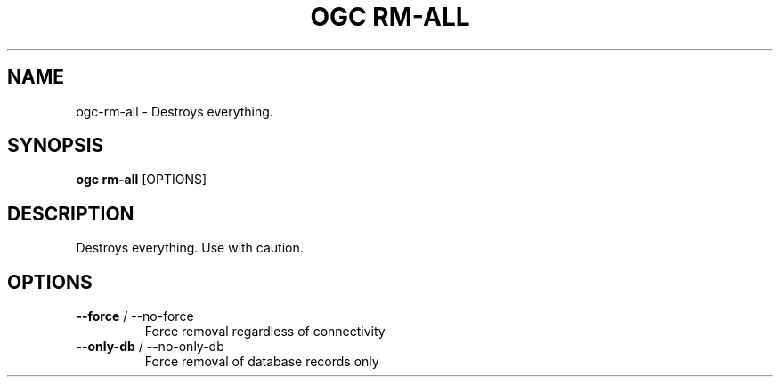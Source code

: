 .TH "OGC RM-ALL" "1" "2022-04-03" "2.0.14" "ogc rm-all Manual"
.SH NAME
ogc\-rm-all \- Destroys everything.
.SH SYNOPSIS
.B ogc rm-all
[OPTIONS]
.SH DESCRIPTION
Destroys everything. Use with caution.
.SH OPTIONS
.TP
\fB\-\-force\fP / \-\-no\-force
Force removal regardless of connectivity
.TP
\fB\-\-only\-db\fP / \-\-no\-only\-db
Force removal of database records only
